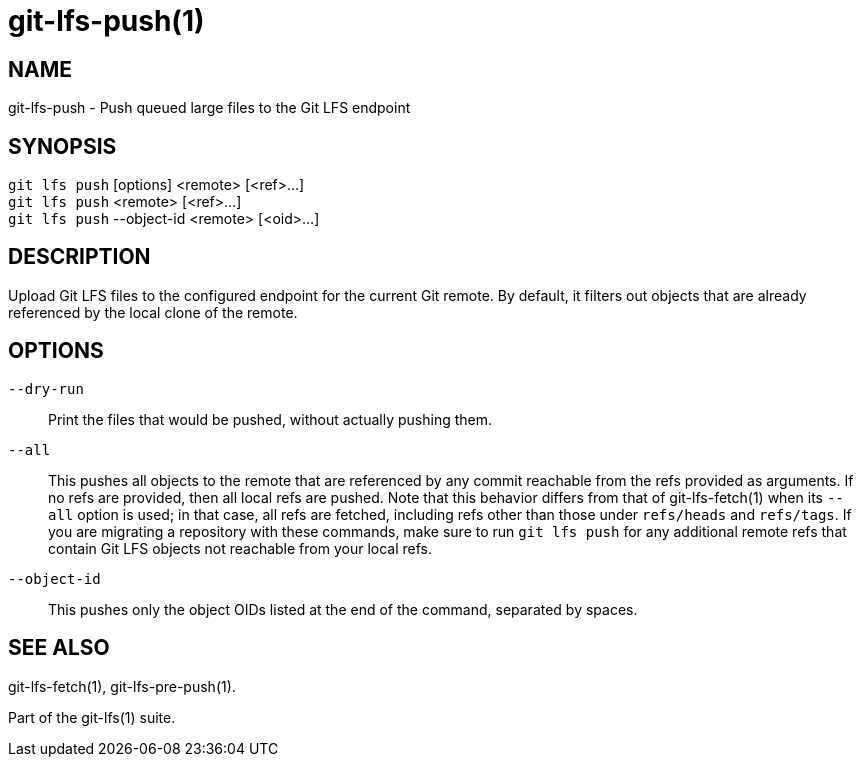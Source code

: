 = git-lfs-push(1)

== NAME

git-lfs-push - Push queued large files to the Git LFS endpoint

== SYNOPSIS

`git lfs push` [options] <remote> [<ref>...] +
`git lfs push` <remote> [<ref>...] +
`git lfs push` --object-id <remote> [<oid>...]

== DESCRIPTION

Upload Git LFS files to the configured endpoint for the current Git
remote. By default, it filters out objects that are already referenced
by the local clone of the remote.

== OPTIONS

`--dry-run`::
  Print the files that would be pushed, without actually pushing them.
`--all`::
  This pushes all objects to the remote that are referenced by any commit
  reachable from the refs provided as arguments. If no refs are provided, then
  all local refs are pushed. Note that this behavior differs from that of
  git-lfs-fetch(1) when its `--all` option is used; in that case, all refs are
  fetched, including refs other than those under `refs/heads` and `refs/tags`.
  If you are migrating a repository with these commands, make sure to run `git
  lfs push` for any additional remote refs that contain Git LFS objects not
  reachable from your local refs.
`--object-id`::
  This pushes only the object OIDs listed at the end of the command, separated
  by spaces.

== SEE ALSO

git-lfs-fetch(1), git-lfs-pre-push(1).

Part of the git-lfs(1) suite.
